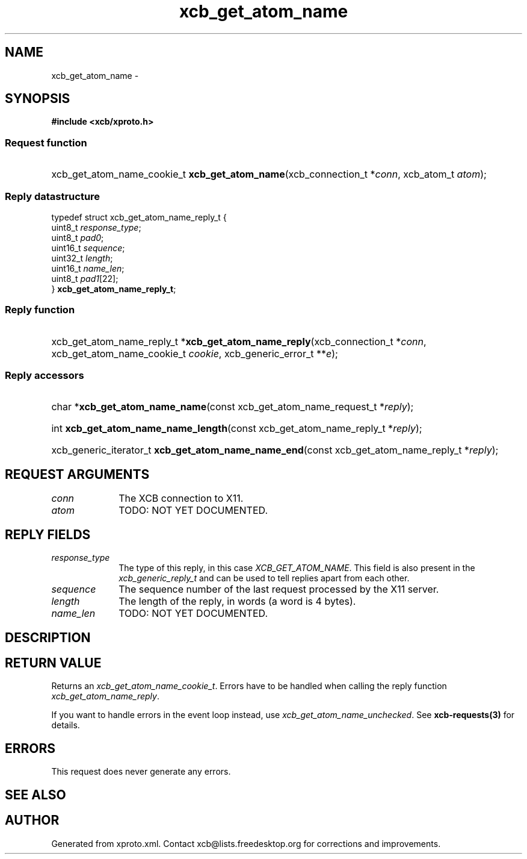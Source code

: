 .TH xcb_get_atom_name 3  2015-09-16 "XCB" "XCB Requests"
.ad l
.SH NAME
xcb_get_atom_name \- 
.SH SYNOPSIS
.hy 0
.B #include <xcb/xproto.h>
.SS Request function
.HP
xcb_get_atom_name_cookie_t \fBxcb_get_atom_name\fP(xcb_connection_t\ *\fIconn\fP, xcb_atom_t\ \fIatom\fP);
.PP
.SS Reply datastructure
.nf
.sp
typedef struct xcb_get_atom_name_reply_t {
    uint8_t  \fIresponse_type\fP;
    uint8_t  \fIpad0\fP;
    uint16_t \fIsequence\fP;
    uint32_t \fIlength\fP;
    uint16_t \fIname_len\fP;
    uint8_t  \fIpad1\fP[22];
} \fBxcb_get_atom_name_reply_t\fP;
.fi
.SS Reply function
.HP
xcb_get_atom_name_reply_t *\fBxcb_get_atom_name_reply\fP(xcb_connection_t\ *\fIconn\fP, xcb_get_atom_name_cookie_t\ \fIcookie\fP, xcb_generic_error_t\ **\fIe\fP);
.SS Reply accessors
.HP
char *\fBxcb_get_atom_name_name\fP(const xcb_get_atom_name_request_t *\fIreply\fP);
.HP
int \fBxcb_get_atom_name_name_length\fP(const xcb_get_atom_name_reply_t *\fIreply\fP);
.HP
xcb_generic_iterator_t \fBxcb_get_atom_name_name_end\fP(const xcb_get_atom_name_reply_t *\fIreply\fP);
.br
.hy 1
.SH REQUEST ARGUMENTS
.IP \fIconn\fP 1i
The XCB connection to X11.
.IP \fIatom\fP 1i
TODO: NOT YET DOCUMENTED.
.SH REPLY FIELDS
.IP \fIresponse_type\fP 1i
The type of this reply, in this case \fIXCB_GET_ATOM_NAME\fP. This field is also present in the \fIxcb_generic_reply_t\fP and can be used to tell replies apart from each other.
.IP \fIsequence\fP 1i
The sequence number of the last request processed by the X11 server.
.IP \fIlength\fP 1i
The length of the reply, in words (a word is 4 bytes).
.IP \fIname_len\fP 1i
TODO: NOT YET DOCUMENTED.
.SH DESCRIPTION
.SH RETURN VALUE
Returns an \fIxcb_get_atom_name_cookie_t\fP. Errors have to be handled when calling the reply function \fIxcb_get_atom_name_reply\fP.

If you want to handle errors in the event loop instead, use \fIxcb_get_atom_name_unchecked\fP. See \fBxcb-requests(3)\fP for details.
.SH ERRORS
This request does never generate any errors.
.SH SEE ALSO
.SH AUTHOR
Generated from xproto.xml. Contact xcb@lists.freedesktop.org for corrections and improvements.
